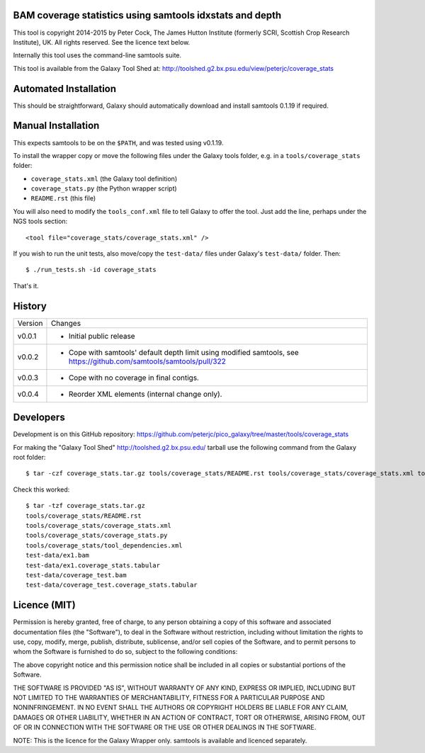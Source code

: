 BAM coverage statistics using samtools idxstats and depth
=========================================================

This tool is copyright 2014-2015 by Peter Cock, The James Hutton Institute
(formerly SCRI, Scottish Crop Research Institute), UK. All rights reserved.
See the licence text below.

Internally this tool uses the command-line samtools suite.

This tool is available from the Galaxy Tool Shed at:
http://toolshed.g2.bx.psu.edu/view/peterjc/coverage_stats


Automated Installation
======================

This should be straightforward, Galaxy should automatically download and install
samtools 0.1.19 if required.


Manual Installation
===================

This expects samtools to be on the ``$PATH``, and was tested using v0.1.19.

To install the wrapper copy or move the following files under the Galaxy tools
folder, e.g. in a ``tools/coverage_stats`` folder:

* ``coverage_stats.xml`` (the Galaxy tool definition)
* ``coverage_stats.py`` (the Python wrapper script)
* ``README.rst`` (this file)

You will also need to modify the ``tools_conf.xml`` file to tell Galaxy to offer
the tool. Just add the line, perhaps under the NGS tools section::

  <tool file="coverage_stats/coverage_stats.xml" />

If you wish to run the unit tests, also move/copy the ``test-data/`` files
under Galaxy's ``test-data/`` folder. Then::

    $ ./run_tests.sh -id coverage_stats

That's it.


History
=======

======= ======================================================================
Version Changes
------- ----------------------------------------------------------------------
v0.0.1  - Initial public release
v0.0.2  - Cope with samtools' default depth limit using modified samtools,
          see https://github.com/samtools/samtools/pull/322
v0.0.3  - Cope with no coverage in final contigs.
v0.0.4  - Reorder XML elements (internal change only).
======= ======================================================================


Developers
==========

Development is on this GitHub repository:
https://github.com/peterjc/pico_galaxy/tree/master/tools/coverage_stats

For making the "Galaxy Tool Shed" http://toolshed.g2.bx.psu.edu/ tarball use
the following command from the Galaxy root folder::

    $ tar -czf coverage_stats.tar.gz tools/coverage_stats/README.rst tools/coverage_stats/coverage_stats.xml tools/coverage_stats/coverage_stats.py tools/coverage_stats/tool_dependencies.xml test-data/ex1.bam test-data/ex1.coverage_stats.tabular test-data/coverage_test.bam test-data/coverage_test.coverage_stats.tabular

Check this worked::

    $ tar -tzf coverage_stats.tar.gz
    tools/coverage_stats/README.rst
    tools/coverage_stats/coverage_stats.xml
    tools/coverage_stats/coverage_stats.py
    tools/coverage_stats/tool_dependencies.xml
    test-data/ex1.bam
    test-data/ex1.coverage_stats.tabular
    test-data/coverage_test.bam
    test-data/coverage_test.coverage_stats.tabular


Licence (MIT)
=============

Permission is hereby granted, free of charge, to any person obtaining a copy
of this software and associated documentation files (the "Software"), to deal
in the Software without restriction, including without limitation the rights
to use, copy, modify, merge, publish, distribute, sublicense, and/or sell
copies of the Software, and to permit persons to whom the Software is
furnished to do so, subject to the following conditions:

The above copyright notice and this permission notice shall be included in
all copies or substantial portions of the Software.

THE SOFTWARE IS PROVIDED "AS IS", WITHOUT WARRANTY OF ANY KIND, EXPRESS OR
IMPLIED, INCLUDING BUT NOT LIMITED TO THE WARRANTIES OF MERCHANTABILITY,
FITNESS FOR A PARTICULAR PURPOSE AND NONINFRINGEMENT. IN NO EVENT SHALL THE
AUTHORS OR COPYRIGHT HOLDERS BE LIABLE FOR ANY CLAIM, DAMAGES OR OTHER
LIABILITY, WHETHER IN AN ACTION OF CONTRACT, TORT OR OTHERWISE, ARISING FROM,
OUT OF OR IN CONNECTION WITH THE SOFTWARE OR THE USE OR OTHER DEALINGS IN
THE SOFTWARE.

NOTE: This is the licence for the Galaxy Wrapper only.
samtools is available and licenced separately.
